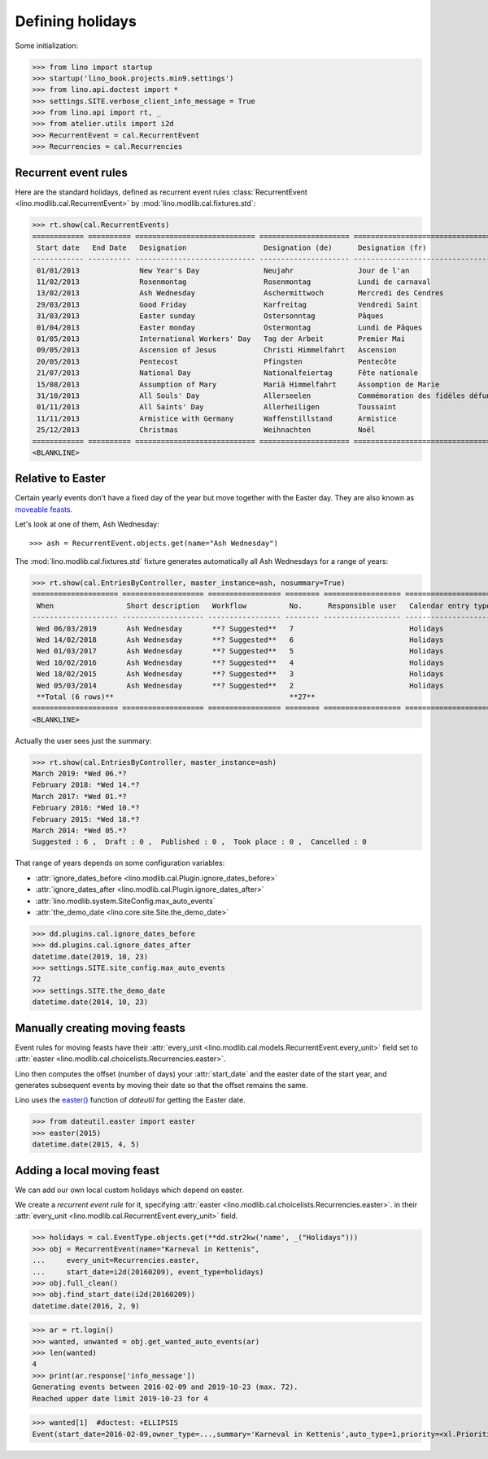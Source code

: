 .. doctest docs/specs/holidays.rst
.. _xl.specs.holidays:

=================
Defining holidays
=================


Some initialization:

>>> from lino import startup
>>> startup('lino_book.projects.min9.settings')
>>> from lino.api.doctest import *
>>> settings.SITE.verbose_client_info_message = True
>>> from lino.api import rt, _
>>> from atelier.utils import i2d
>>> RecurrentEvent = cal.RecurrentEvent
>>> Recurrencies = cal.Recurrencies


Recurrent event rules
=====================

Here are the standard holidays, defined as recurrent event rules
:class:`RecurrentEvent <lino.modlib.cal.RecurrentEvent>` by
:mod:`lino.modlib.cal.fixtures.std`:

>>> rt.show(cal.RecurrentEvents)
============ ========== ============================ ===================== =================================== ==================== =====================
 Start date   End Date   Designation                  Designation (de)      Designation (fr)                    Recurrency           Calendar entry type
------------ ---------- ---------------------------- --------------------- ----------------------------------- -------------------- ---------------------
 01/01/2013              New Year's Day               Neujahr               Jour de l'an                        yearly               Holidays
 11/02/2013              Rosenmontag                  Rosenmontag           Lundi de carnaval                   Relative to Easter   Holidays
 13/02/2013              Ash Wednesday                Aschermittwoch        Mercredi des Cendres                Relative to Easter   Holidays
 29/03/2013              Good Friday                  Karfreitag            Vendredi Saint                      Relative to Easter   Holidays
 31/03/2013              Easter sunday                Ostersonntag          Pâques                              Relative to Easter   Holidays
 01/04/2013              Easter monday                Ostermontag           Lundi de Pâques                     Relative to Easter   Holidays
 01/05/2013              International Workers' Day   Tag der Arbeit        Premier Mai                         yearly               Holidays
 09/05/2013              Ascension of Jesus           Christi Himmelfahrt   Ascension                           Relative to Easter   Holidays
 20/05/2013              Pentecost                    Pfingsten             Pentecôte                           Relative to Easter   Holidays
 21/07/2013              National Day                 Nationalfeiertag      Fête nationale                      yearly               Holidays
 15/08/2013              Assumption of Mary           Mariä Himmelfahrt     Assomption de Marie                 yearly               Holidays
 31/10/2013              All Souls' Day               Allerseelen           Commémoration des fidèles défunts   yearly               Holidays
 01/11/2013              All Saints' Day              Allerheiligen         Toussaint                           yearly               Holidays
 11/11/2013              Armistice with Germany       Waffenstillstand      Armistice                           yearly               Holidays
 25/12/2013              Christmas                    Weihnachten           Noël                                yearly               Holidays
============ ========== ============================ ===================== =================================== ==================== =====================
<BLANKLINE>


Relative to Easter
==================

Certain yearly events don't have a fixed day of the year but move
together with the Easter day.  They are also known as `moveable feasts
<https://en.wikipedia.org/wiki/Moveable_feast_%28observance_practice%29>`_.

Let's look at one of them, Ash Wednesday::

>>> ash = RecurrentEvent.objects.get(name="Ash Wednesday")

.. the following doesn't yet work:

    >>> # screenshot(ash, 'ash.png')

    followed by a .. image:: ash.png directive.


The :mod:`lino.modlib.cal.fixtures.std` fixture generates
automatically all Ash Wednesdays for a range of years:

>>> rt.show(cal.EntriesByController, master_instance=ash, nosummary=True)
==================== =================== ================= ======== ================== =====================
 When                 Short description   Workflow          No.      Responsible user   Calendar entry type
-------------------- ------------------- ----------------- -------- ------------------ ---------------------
 Wed 06/03/2019       Ash Wednesday       **? Suggested**   7                           Holidays
 Wed 14/02/2018       Ash Wednesday       **? Suggested**   6                           Holidays
 Wed 01/03/2017       Ash Wednesday       **? Suggested**   5                           Holidays
 Wed 10/02/2016       Ash Wednesday       **? Suggested**   4                           Holidays
 Wed 18/02/2015       Ash Wednesday       **? Suggested**   3                           Holidays
 Wed 05/03/2014       Ash Wednesday       **? Suggested**   2                           Holidays
 **Total (6 rows)**                                         **27**
==================== =================== ================= ======== ================== =====================
<BLANKLINE>

Actually the user sees just the summary:

>>> rt.show(cal.EntriesByController, master_instance=ash)
March 2019: *Wed 06.*?
February 2018: *Wed 14.*?
March 2017: *Wed 01.*?
February 2016: *Wed 10.*?
February 2015: *Wed 18.*?
March 2014: *Wed 05.*?
Suggested : 6 ,  Draft : 0 ,  Published : 0 ,  Took place : 0 ,  Cancelled : 0

That range of years depends on some configuration variables:

- :attr:`ignore_dates_before <lino.modlib.cal.Plugin.ignore_dates_before>`
- :attr:`ignore_dates_after <lino.modlib.cal.Plugin.ignore_dates_after>`
- :attr:`lino.modlib.system.SiteConfig.max_auto_events`
- :attr:`the_demo_date <lino.core.site.Site.the_demo_date>`

>>> dd.plugins.cal.ignore_dates_before
>>> dd.plugins.cal.ignore_dates_after
datetime.date(2019, 10, 23)
>>> settings.SITE.site_config.max_auto_events
72
>>> settings.SITE.the_demo_date
datetime.date(2014, 10, 23)

Manually creating moving feasts
===============================

Event rules for moving feasts have their :attr:`every_unit
<lino.modlib.cal.models.RecurrentEvent.every_unit>` field set to
:attr:`easter <lino.modlib.cal.choicelists.Recurrencies.easter>`.

Lino then computes the offset (number of days) your :attr:`start_date`
and the easter date of the start year, and generates subsequent events
by moving their date so that the offset remains the same.

Lino uses the `easter()
<https://labix.org/python-dateutil#head-8863c4fc47132b106fcb00b9153e3ac0ab486a0d>`_
function of `dateutil` for getting the Easter date.

>>> from dateutil.easter import easter
>>> easter(2015)
datetime.date(2015, 4, 5)



Adding a local moving feast
===========================

.. verify that no events have actually been saved:
   >>> cal.Event.objects.count()
   171

We can add our own local custom holidays which depend on easter.

We create a *recurrent event rule* for it, specifying :attr:`easter
<lino.modlib.cal.choicelists.Recurrencies.easter>`.  in their
:attr:`every_unit <lino.modlib.cal.RecurrentEvent.every_unit>`
field.

>>> holidays = cal.EventType.objects.get(**dd.str2kw('name', _("Holidays")))
>>> obj = RecurrentEvent(name="Karneval in Kettenis",
...     every_unit=Recurrencies.easter,
...     start_date=i2d(20160209), event_type=holidays)
>>> obj.full_clean()
>>> obj.find_start_date(i2d(20160209))
datetime.date(2016, 2, 9)

>>> ar = rt.login()
>>> wanted, unwanted = obj.get_wanted_auto_events(ar)
>>> len(wanted)
4
>>> print(ar.response['info_message'])
Generating events between 2016-02-09 and 2019-10-23 (max. 72).
Reached upper date limit 2019-10-23 for 4

.. Note that owner_type in below snippet depends on whether the database has
   been prepared under Py2 or Py3

>>> wanted[1]  #doctest: +ELLIPSIS
Event(start_date=2016-02-09,owner_type=...,summary='Karneval in Kettenis',auto_type=1,priority=<xl.Priorities.normal:30>,event_type=2,state=<cal.EntryStates.suggested:10>)

.. verify that no events have actually been saved:
   >>> cal.Event.objects.count()
   171

